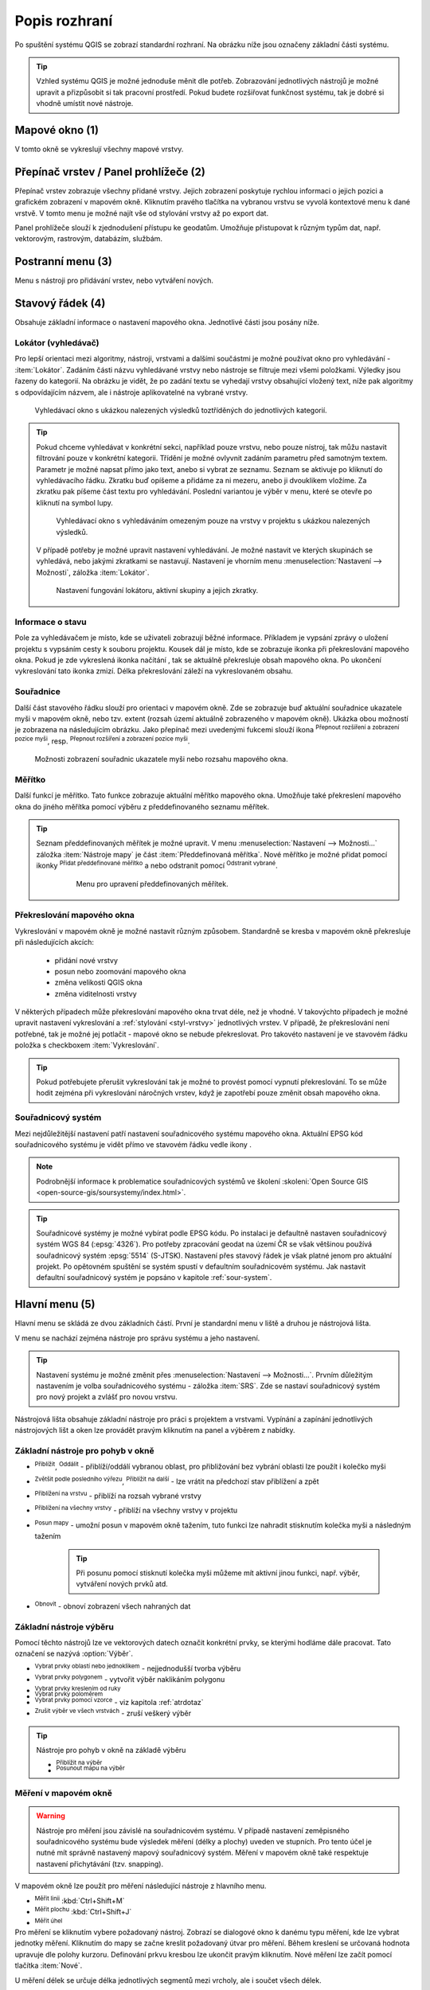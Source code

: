 .. |extents| image:: ../images/icon/extents.png
   :width: 1.5em
.. |tracking| image:: ../images/icon/tracking.png
   :width: 1.5em
.. |addscale| image:: ../images/icon/symbologyAdd.png
   :width: 1.5em
.. |removescale| image:: ../images/icon/symbologyRemove.png
   :width: 1.5em
.. |geographic| image:: ../images/icon/CRS.png
   :width: 1.5em
.. |log| image:: ../images/icon/mMessageLog.png
   :width: 1.5em
.. |mActionZoomOut| image:: ../images/icon/mActionZoomOut.png
   :width: 1.5em
.. |mActionZoomIn| image:: ../images/icon/mActionZoomIn.png
   :width: 1.5em
.. |mActionZoomLast| image:: ../images/icon/mActionZoomLast.png
   :width: 1.5em
.. |mActionZoomNext| image:: ../images/icon/mActionZoomNext.png
   :width: 1.5em
.. |mActionZoomToLayer| image:: ../images/icon/mActionZoomToLayer.png
   :width: 1.5em
.. |mActionZoomFullExtent| image:: ../images/icon/mActionZoomFullExtent.png
   :width: 1.5em
.. |mActionPan| image:: ../images/icon/mActionPan.png
   :width: 1.5em
.. |mActionRefresh| image:: ../images/icon/mActionRefresh.png
    :width: 1.5em
.. |mActionSelectRectangle| image:: ../images/icon/mActionSelectRectangle.png
    :width: 1.5em
.. |mActionSelectPolygon| image:: ../images/icon/mActionSelectPolygon.png
    :width: 1.5em
.. |mActionSelectFreehand| image:: ../images/icon/mActionSelectFreehand.png
    :width: 1.5em
.. |mActionSelectRadius| image:: ../images/icon/mActionSelectRadius.png
    :width: 1.5em
.. |mIconExpressionSelect| image:: ../images/icon/mIconExpressionSelect.png
    :width: 1.5em
.. |mActionUnselectAttributes| image:: ../images/icon/mActionUnselectAttributes.png
    :width: 1.5em
.. |mActionZoomToSelected| image:: ../images/icon/mActionZoomToSelected.png
    :width: 1.5em
.. |mActionPanToSelected| image:: ../images/icon/mActionPanToSelected.png
    :width: 1.5em
.. |mActionMeasureArea| image:: ../images/icon/mActionMeasureArea.png
    :width: 1.5em
.. |mActionMeasure| image:: ../images/icon/mActionMeasure.png
    :width: 1.5em
.. |mActionMeasureAngle| image:: ../images/icon/mActionMeasureAngle.png
    :width: 1.5em
.. |mActionIdentify| image:: ../images/icon/mActionIdentify.png
    :width: 1.5em
.. |rendering_bar| image:: ../images/icon/rendering_bar.png
    :width: 4.5em


.. index::
   single: rozhraní - popis

.. _popisrozhrani:

Popis rozhraní
--------------

Po spuštění systému QGIS se zobrazí standardní rozhraní. 
Na obrázku níže jsou označeny základní části systému.

.. tip:: Vzhled systému QGIS je možné jednoduše měnit dle
   potřeb. Zobrazování jednotlivých nástrojů je možné upravit a
   přizpůsobit si tak pracovní prostředí. Pokud budete rozšiřovat
   funkčnost systému, tak je dobré si vhodně umístit nové nástroje.

.. figure:: images/menu_description.png
   :class: large
   :scale-latex: 80

   Základní části systému QGIS (detailní popis částí je níže).

.. index::
   pair: mapové okno; rozhraní - popis
   
Mapové okno (1)
===============

V tomto okně se vykreslují všechny mapové vrstvy.

.. index::  
   pair: přepínač vrstev; rozhraní - popis

Přepínač vrstev / Panel prohlížeče (2)
======================================

Přepínač vrstev zobrazuje všechny přidané vrstvy. Jejich zobrazení
poskytuje rychlou informaci o jejich pozici a grafickém zobrazení v
mapovém okně.  Kliknutím pravého tlačítka na vybranou vrstvu se vyvolá
kontextové menu k dané vrstvě. V tomto menu je možné najít vše od
stylování vrstvy až po export dat.

Panel prohlížeče slouží k zjednodušení přístupu ke geodatům. Umožňuje
přistupovat k různým typům dat, např. vektorovým, rastrovým, databázím,
službám.

.. index::  
   pair: postranní menu; rozhraní - popis


Postranní menu (3)
==================

Menu s nástroji pro přidávání vrstev, nebo vytváření nových.  

.. index::
   single: stavový řádek
   pair: stavový řádek; rozhraní - popis

Stavový řádek (4)
=================

Obsahuje základní informace o nastavení mapového okna. 
Jednotlivé části jsou posány níže.

.. figure:: images/status_bar.png
   :class: large
   :scale-latex: 80
   
   Stavový řádek systému QGIS.

.. index::
   pair: souřadnice mapového okna; stavový řádek


Lokátor (vyhledávač)
^^^^^^^^^^^^^^^^^^^^ 

Pro lepší orientaci mezi algoritmy, nástroji, vrstvami a dalšími součástmi je
možné používat okno pro vyhledávání - :item:`Lokátor`.
Zadáním části názvu vyhledávané vrstvy nebo nástroje se filtruje mezi všemi
položkami. Výledky jsou řazeny do kategorií. Na obrázku je vidět, že po zadání
textu se vyhedají vrstvy obsahující vložený text, níže pak algoritmy s
odpovídajícím názvem, ale i nástroje aplikovatelné na vybrané vrstvy. 

.. figure:: images/locator_search_bar.png
   :class: medium
   
   Vyhledávací okno s ukázkou nalezených výsledků toztříděných do jednotlivých
   kategorií.
   
.. tip:: Pokud chceme vyhledávat v konkrétní sekci, například pouze vrstvu, nebo
   pouze nístroj, tak můžu nastavit filtrování pouze v konkrétní kategorii.
   Třídění je možné ovlyvnit zadáním parametru před samotným textem. Parametr
   je možné napsat přímo jako text, anebo si vybrat ze seznamu. Seznam se
   aktivuje po kliknutí do vyhledávacího řádku. Zkratku buď opíšeme a přidáme
   za ni mezeru, anebo ji dvouklikem vložíme. Za zkratku pak píšeme část
   textu pro vyhledávání.
   Poslední variantou je výběr v menu, které se otevře po kliknutí na symbol
   lupy.
   
   .. figure:: images/locator_thema.png
      :class: large
   
      Vyhledávací okno s vyhledáváním omezeným pouze na vrstvy v projektu s
      ukázkou nalezených výsledků.
      
   V případě potřeby je možné upravit nastavení vyhledávání. Je možné nastavit
   ve kterých skupinách se vyhledává, nebo jakými zkratkami se nastavují.
   Nastavení je vhorním menu :menuselection:`Nastavení --> Možnosti`, záložka
   :item:`Lokátor`.

   .. figure:: images/locator_settings.png
      :class: medium
   
      Nastavení fungování lokátoru, aktivní skupiny a jejich zkratky.
   
Informace o stavu  
^^^^^^^^^^^^^^^^^ 

Pole za vyhledávačem je místo, kde se uživateli zobrazují běžné informace.
Příkladem je vypsání zprávy o uložení projektu s vypsáním cesty k souboru
projektu. Kousek dál je místo, kde se zobrazuje ikonka při překreslování 
mapového okna. Pokud je zde vykreslená ikonka načítání |rendering_bar|, tak
se aktuálně překresluje obsah mapového okna. Po ukončení vykreslování tato
ikonka zmizí. Délka překreslování záleží na vykreslovaném obsahu. 


Souřadnice
^^^^^^^^^^ 

Další část stavového řádku slouží pro orientaci v mapovém okně. Zde se
zobrazuje buď aktuální souřadnice ukazatele myši v mapovém okně, nebo tzv.
extent (rozsah území aktuálně zobrazeného v mapovém okně). Ukázka obou možností
je zobrazena na následujícím obrázku. Jako přepínač mezi uvedenými fukcemi
slouží ikona |extents| :sup:`Přepnout rozšíření a zobrazení pozice myši`, resp. 
|tracking| :sup:`Přepnout rozšíření a zobrazení pozice myši`.
   
.. figure:: images/coordinates_extent.png
    
   Možnosti zobrazení souřadnic ukazatele myši nebo rozsahu mapového okna.

.. index::
   pair: měřítko; stavový řádek

Měřítko
^^^^^^^   

Další funkcí je měřítko. Tato funkce zobrazuje aktuální měřítko mapového okna.
Umožňuje také překreslení mapového okna do jiného měřítka pomocí výběru z
předdefinovaného seznamu měřítek.

.. figure:: images/choose_scale.png
   :class: small
   :scale-latex: 50
    
   Výběr měřítka z předdefinovaného seznamu.

.. tip:: Seznam předdefinovaných měřítek je možné upravit. V menu 
   :menuselection:`Nastavení --> Možnosti...` záložka :item:`Nástroje mapy` je
   část :item:`Předdefinovaná měřítka`. Nové měřítko je možné přidat pomocí ikonky 
   |addscale| :sup:`Přidat předdefinované měřítko` a nebo odstranit pomocí
   |removescale| :sup:`Odstranit vybrané`. 

         .. figure:: images/predefined_scales.png
            :class: middle
            
            Menu pro upravení předdefinovaných měřítek.

.. index::
   pair: překreslování mapového okna; stavový řádek

Překreslování mapového okna
^^^^^^^^^^^^^^^^^^^^^^^^^^^           

Vykreslování v mapovém okně je možné nastavit různým způsobem. Standardně se
kresba v mapovém okně překresluje při následujících akcích:
    * přidání nové vrstvy
    * posun nebo zoomování mapového okna
    * změna velikosti QGIS okna
    * změna viditelnosti vrstvy
    
V některých případech může překreslování mapového okna trvat déle, než je
vhodné. V takovýchto případech je možné upravit nastavení vykreslování a
:ref:`stylování <styl-vrstvy>` jednotlivých vrstev.  V případě, že
překreslování není potřebné, tak je možné jej potlačit - mapové okno se nebude
překreslovat. Pro takovéto nastavení je ve stavovém řádku položka s checkboxem
:item:`Vykreslování`.

.. tip:: Pokud potřebujete přerušit vykreslování tak je možné to provést pomocí
         vypnutí překreslování. To se může hodit zejména při vykreslování 
         náročných vrstev, když je zapotřebí pouze změnit obsah mapového okna. 

.. index::
   pair: souřadnicový systém mapového okna; stavový řádek

Souřadnicový systém
^^^^^^^^^^^^^^^^^^^        

Mezi nejdůležitější nastavení patří nastavení souřadnicového systému mapového
okna. Aktuální EPSG kód souřadnicového systému je vidět přímo ve stavovém řádku
vedle ikony |geographic|.

.. note:: Podrobnější informace k problematice souřadnicových systémů
          ve školení :skoleni:`Open Source GIS
	  <open-source-gis/soursystemy/index.html>`.

.. tip:: Souřadnicové systémy je možné vybírat podle EPSG kódu. Po
   instalaci je defaultně nastaven souřadnicový systém WGS 84
   (:epsg:`4326`). Pro potřeby zpracování geodat na území ČR se však
   většinou používá souřadnicový systém :epsg:`5514`
   (S-JTSK). Nastavení přes stavový řádek je však platné jenom pro
   aktuální projekt. Po opětovném spuštění se systém spustí v
   defaultním souřadnicovém systému. Jak nastavit defaultní
   souřadnicový systém je popsáno v kapitole :ref:`sour-system`.

.. noteadvanced:: Pokud potřebujete zjistit detaily o jakékoli aktivitě
   systému, tak si nechte vypisovat tzv. logovací zprávy. Záložku s
   jednotlivými logovacími zprávami je možné otevřít pomocí ikonky
   |log| :sup:`Zprávy`. Tyto zprávy jsou podstatné zejména v případě
   neočekávaného chování systému.

.. index::
   single: hlavní menu   
   see: hlavní menu; rozhraní - popis


Hlavní menu (5)
===============

Hlavní menu se skládá ze dvou základních částí. První je standardní menu v liště
a druhou je nástrojová lišta.

V menu se nachází zejména nástroje pro správu systému a jeho nastavení.

.. tip:: Nastavení systému je možné změnit přes :menuselection:`Nastavení -->
   Možnosti...`. Prvním důležitým nastavením je volba souřadnicového systému -
   záložka :item:`SRS`. Zde se nastaví souřadnicový systém  pro nový projekt a
   zvlášť pro novou vrstvu.
    
Nástrojová lišta obsahuje základní nástroje pro práci s projektem a vrstvami.
Vypínání a zapínání jednotlivých nástrojových lišt a oken lze provádět pravým
kliknutím na panel a výběrem z nabídky.

.. index::
   single: pohyb v okně   
   see: pohyb v okně; rozhraní - popis


Základní nástroje pro pohyb v okně 
^^^^^^^^^^^^^^^^^^^^^^^^^^^^^^^^^^

- |mActionZoomIn| :sup:`Přiblížit`, |mActionZoomOut| :sup:`Oddálit` -
  přiblíží/oddálí vybranou oblast, pro přibližování bez vybrání
  oblasti lze použít i kolečko myši
- |mActionZoomLast| :sup:`Zvětšit podle posledního výřezu`,
  |mActionZoomNext| :sup:`Přiblížit na další` - lze vrátit na předchozí
  stav přiblížení a zpět
- |mActionZoomToLayer| :sup:`Přiblížení na vrstvu` - přiblíží na
  rozsah vybrané vrstvy
- |mActionZoomFullExtent| :sup:`Přiblížení na všechny vrstvy` -
  přiblíží na všechny vrstvy v projektu
- |mActionPan| :sup:`Posun mapy` - umožní posun v mapovém okně tažením,
  tuto funkci lze nahradit stisknutím kolečka myši a následným tažením
        .. tip:: Při posunu pomocí stisknutí kolečka myši můžeme mít
           aktivní jinou funkci, např. výběr, vytváření nových prvků atd.
- |mActionRefresh| :sup:`Obnovit` - obnoví zobrazení všech nahraných dat

.. index::
   single: výběr v mapě  
   see: výběr v mapě; rozhraní - popis


Základní nástroje výběru
^^^^^^^^^^^^^^^^^^^^^^^^

Pomocí těchto nástrojů lze ve vektorových datech označit konkrétní
prvky, se kterými hodláme dále pracovat. Tato označení se nazývá
:option:`Výběr`.

- |mActionSelectRectangle| :sup:`Vybrat prvky oblastí nebo jednoklikem` -
  nejjednodušší tvorba výběru
- |mActionSelectPolygon| :sup:`Vybrat prvky polygonem` - vytvořit výběr
  naklikáním polygonu
- |mActionSelectFreehand| :sup:`Vybrat prvky kreslením od ruky`
- |mActionSelectRadius| :sup:`Vybrat prvky poloměrem`

- |mIconExpressionSelect| :sup:`Vybrat prvky pomocí vzorce` - viz kapitola
  :ref:`atrdotaz`

- |mActionUnselectAttributes|:sup:`Zrušit výběr ve všech vrstvách` -
  zruší veškerý výběr

.. tip:: Nástroje pro pohyb v okně na základě výběru

    - |mActionZoomToSelected| :sup:`Přiblížit na výběr`
    - |mActionPanToSelected| :sup:`Posunout mapu na výběr`

.. index::
   single: měření   
   see: měření; rozhraní - popis


Měření v mapovém okně
^^^^^^^^^^^^^^^^^^^^^

.. warning:: Nástroje pro měření jsou závislé na souřadnicovém
   systému. V případě nastavení zeměpisného souřadnicového systému
   bude výsledek měření (délky a plochy) uveden ve stupních. Pro tento
   účel je nutné mít správně nastavený mapový souřadnicový
   systém. Měření v mapovém okně také respektuje nastavení
   přichytávání (tzv. snapping).

V mapovém okně lze použít pro měření následující nástroje z hlavního menu.

- |mActionMeasure| :sup:`Měřit linii` :kbd:`Ctrl+Shift+M`
- |mActionMeasureArea| :sup:`Měřit plochu` :kbd:`Ctrl+Shift+J`
- |mActionMeasureAngle| :sup:`Měřit úhel` 

Pro měření se kliknutím vybere požadovaný nástroj. Zobrazí se dialogové okno k
danému typu měření, kde lze vybrat jednotky měření. Kliknutím do mapy se začne
kreslit požadovaný útvar pro měření. Během kreslení se určovaná hodnota 
upravuje dle polohy kurzoru.  Definování prkvu kresbou lze ukončit pravým 
kliknutím. Nové měření lze začít pomocí tlačítka :item:`Nové`.

.. figure:: images/measure_area.png
   :scale-latex: 50
    
   Měření plochy - ukázka volby jednotek.

U měření délek se určuje délka jednotlivých segmentů mezi vrcholy, ale i součet
všech délek.

.. figure:: images/measure_line.png
   :scale-latex: 50
    
   Měření délky - délky segmentů a celková délka.

.. tip:: Nastavení měření se nachází v menu :menuselection:`Nastavení -->
         Možnosti...` záložka :item:`Nástroje mapy` část :item:`Nástroj pro
         měření`.
         
         .. figure:: images/measure_units.png
            :class: middle
            :scale-latex: 65

            Nastavení měření - jednotky, symbologie, hodnoty.

.. index::
   single: identifikace prvku   
   see: identifikace prvku; rozhraní - popis


Identifikace prvku
^^^^^^^^^^^^^^^^^^

Nástroj pro identifikaci prvku slouží pro získání informací o interaktivně
vybraném prvku v mapovém okně. Pro identifikaci je možné použít menu
:menuselection:`Zobrazit --> Identifikovat prvky`, použít klávesovou zkratku 
:kbd:`Ctrl+Shift+I` nebo ikonu |mActionIdentify| :sup:`Identifikovat prvky`. 

Po vyvolání nástroje pro identifikaci se kliknutím v mapě vyberou prvky, které
chceme identifikovat.

.. figure:: images/feature_info.png
   :class: small
   :scale-latex: 50
    
   Výsledek identifikace prvku.


Výsledky identifikace se zobrazují v pop-up okně ve formě stromové
struktury.  Pokud vybíráme prvky ve vícero vrstvách, tak první úrovní
rozdělení je jméno vrstvy. Na další úrovni je atribut nastavený v menu
vrstvy :menuselection:`Vlastnosti --> Zobrazení`. Na další úrovni se
zobrazují 3 skupiny informací:

- Odvozené - informace, které nejsou mezi atributy, ale jsou určené při
  identifikaci (plocha, obvod, délka, poloha - dle typu prvku),
- Akce - interaktivní položky, které vyvolají akci  (menu vrstvy 
  :menuselection:`Vlastnosti --> Akce`),
- Vlastnosti - seznam atributů daného objektu (z atributové tabulky).

Při vícero vrstvách lze v mapovém okně nastavit režim výběru (v spodní
části okna) a formu zobrazování.

Při pravém kliku na detail v tabulce se vyvolá kontextové menu, které
umožňuje různé možnosti od zoomování na vybraný prvek, kopírování
hodnot, práci s výběrem až po nastavení dané vrstvy.
